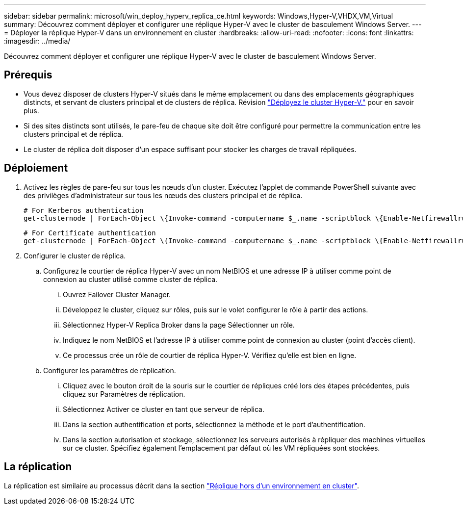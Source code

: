 ---
sidebar: sidebar 
permalink: microsoft/win_deploy_hyperv_replica_ce.html 
keywords: Windows,Hyper-V,VHDX,VM,Virtual 
summary: Découvrez comment déployer et configurer une réplique Hyper-V avec le cluster de basculement Windows Server. 
---
= Déployer la réplique Hyper-V dans un environnement en cluster
:hardbreaks:
:allow-uri-read: 
:nofooter: 
:icons: font
:linkattrs: 
:imagesdir: ../media/


[role="lead"]
Découvrez comment déployer et configurer une réplique Hyper-V avec le cluster de basculement Windows Server.



== Prérequis

* Vous devez disposer de clusters Hyper-V situés dans le même emplacement ou dans des emplacements géographiques distincts, et servant de clusters principal et de clusters de réplica. Révision link:win_deploy_hyperv.html["Déployez le cluster Hyper-V."] pour en savoir plus.
* Si des sites distincts sont utilisés, le pare-feu de chaque site doit être configuré pour permettre la communication entre les clusters principal et de réplica.
* Le cluster de réplica doit disposer d'un espace suffisant pour stocker les charges de travail répliquées.




== Déploiement

. Activez les règles de pare-feu sur tous les nœuds d'un cluster. Exécutez l'applet de commande PowerShell suivante avec des privilèges d'administrateur sur tous les nœuds des clusters principal et de réplica.
+
....
# For Kerberos authentication
get-clusternode | ForEach-Object \{Invoke-command -computername $_.name -scriptblock \{Enable-Netfirewallrule -displayname "Hyper-V Replica HTTP Listener (TCP-In)"}}
....
+
....
# For Certificate authentication
get-clusternode | ForEach-Object \{Invoke-command -computername $_.name -scriptblock \{Enable-Netfirewallrule -displayname "Hyper-V Replica HTTPS Listener (TCP-In)"}}
....
. Configurer le cluster de réplica.
+
.. Configurez le courtier de réplica Hyper-V avec un nom NetBIOS et une adresse IP à utiliser comme point de connexion au cluster utilisé comme cluster de réplica.
+
... Ouvrez Failover Cluster Manager.
... Développez le cluster, cliquez sur rôles, puis sur le volet configurer le rôle à partir des actions.
... Sélectionnez Hyper-V Replica Broker dans la page Sélectionner un rôle.
... Indiquez le nom NetBIOS et l'adresse IP à utiliser comme point de connexion au cluster (point d'accès client).
... Ce processus crée un rôle de courtier de réplica Hyper-V. Vérifiez qu'elle est bien en ligne.


.. Configurer les paramètres de réplication.
+
... Cliquez avec le bouton droit de la souris sur le courtier de répliques créé lors des étapes précédentes, puis cliquez sur Paramètres de réplication.
... Sélectionnez Activer ce cluster en tant que serveur de réplica.
... Dans la section authentification et ports, sélectionnez la méthode et le port d'authentification.
... Dans la section autorisation et stockage, sélectionnez les serveurs autorisés à répliquer des machines virtuelles sur ce cluster. Spécifiez également l'emplacement par défaut où les VM répliquées sont stockées.








== La réplication

La réplication est similaire au processus décrit dans la section link:win_deploy_hyperv_replica_oce["Réplique hors d'un environnement en cluster"].
